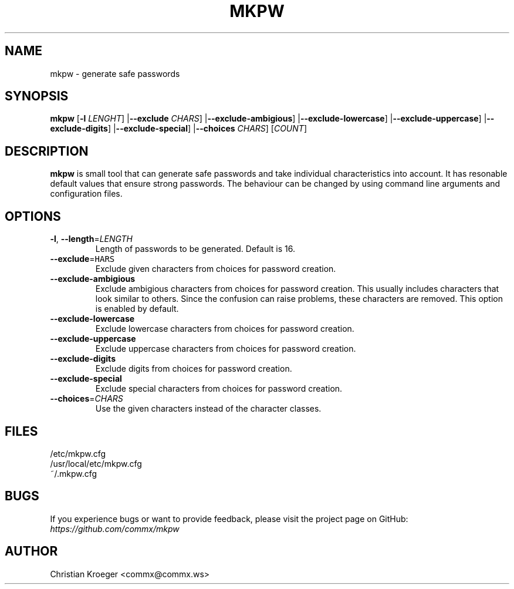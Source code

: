 .TH MKPW 8
.SH NAME
mkpw \- generate safe passwords
.SH SYNOPSIS
.B mkpw
[\fB\-l\fR \fILENGHT\fR]
|\fB\-\-exclude\fR \fICHARS\fR]
|\fB\-\-exclude\-ambigious\fR]
|\fB\-\-exclude\-lowercase\fR]
|\fB\-\-exclude\-uppercase\fR]
|\fB\-\-exclude\-digits\fR]
|\fB\-\-exclude\-special\fR]
|\fB\-\-choices\fR \fICHARS\fR]
[\fICOUNT\fR]
.SH DESCRIPTION
.B mkpw
is small tool that can generate safe passwords and take individual characteristics into account.
It has resonable default values that ensure strong passwords.  The behaviour can be changed by
using command line arguments and configuration files.
.SH OPTIONS
.TP
.BR \-l ", " \-\-length =\fILENGTH\fR
Length of passwords to be generated. Default is 16.
.TP
.BR \-\-exclude =\fCHARS\fR
Exclude given characters from choices for password creation.
.TP
.BR \-\-exclude\-ambigious
Exclude ambigious characters from choices for password creation.  This usually includes characters that look similar to others.  Since the confusion can raise problems, these characters are removed.  This option is enabled by default.
.TP
.BR \-\-exclude\-lowercase
Exclude lowercase characters from choices for password creation.
.TP
.BR \-\-exclude\-uppercase
Exclude uppercase characters from choices for password creation.
.TP
.BR \-\-exclude\-digits
Exclude digits from choices for password creation.
.TP
.BR \-\-exclude\-special
Exclude special characters from choices for password creation.
.TP
.BR \-\-choices =\fICHARS\fR
Use the given characters instead of the character classes.
.SH FILES
/etc/mkpw.cfg
.TP
/usr/local/etc/mkpw.cfg
.TP
~/.mkpw.cfg
.SH BUGS
If you experience bugs or want to provide feedback, please visit the project page on GitHub:
\fIhttps://github.com/commx/mkpw\fR
.SH AUTHOR
Christian Kroeger <commx@commx.ws>
